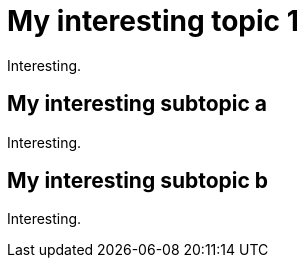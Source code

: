 = My interesting topic 1

Interesting.

== My interesting subtopic a

Interesting.

== My interesting subtopic b

Interesting.
